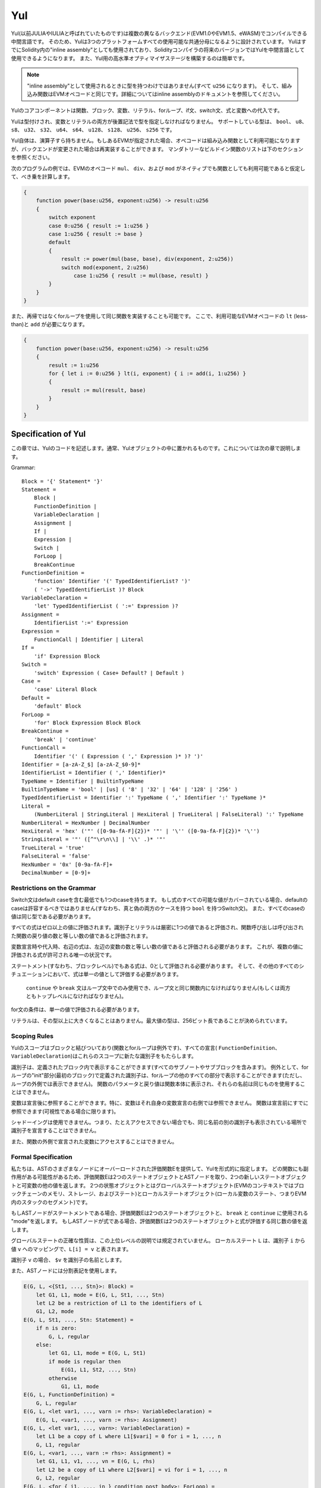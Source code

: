 ###
Yul
###

.. _yul:

.. index:: ! assembly, ! asm, ! evmasm, ! yul, julia, iulia

Yul(以前JULIAやIULIAと呼ばれていたものです)は複数の異なるバックエンド(EVM1.0やEVM1.5、eWASM)でコンパイルできる中間言語です。
そのため、Yulは3つのプラットフォームすべての使用可能な共通分母になるように設計されています。
YulはすでにSolidity内の"inline assembly"としても使用されており、Solidityコンパイラの将来のバージョンではYulを中間言語として使用できるようになります。
また、Yul用の高水準オプティマイザステージを構築するのは簡単です。

.. note::

    "inline assembly"として使用されるときに型を持つわけではありません(すべて ``u256`` になります)。
    そして、組み込み関数はEVMオペコードと同じです。詳細についてはinline assemblyのドキュメントを参照してください。

Yulのコアコンポーネントは関数、ブロック、変数、リテラル、forループ、if文、switch文、式と変数への代入です。

Yulは型付けされ、変数とリテラルの両方が後置記法で型を指定しなければなりません。
サポートしている型は、 ``bool``、 ``u8``、 ``s8``、 ``u32``、 ``s32``、 ``u64``、 ``s64``、 ``u128``、 ``s128``、 ``u256``、 ``s256`` です。

Yul自体は、演算子すら持ちません。もしあるEVMが指定された場合、オペコードは組み込み関数として利用可能になりますが、バックエンドが変更された場合は再実装することができます。
マンダトリーなビルドイン関数のリストは下のセクションを参照ください。

次のプログラムの例では、EVMのオペコード ``mul``、 ``div``、および ``mod`` がネイティブでも関数としても利用可能であると仮定して、べき乗を計算します。

.. code::

    {
        function power(base:u256, exponent:u256) -> result:u256
        {
            switch exponent
            case 0:u256 { result := 1:u256 }
            case 1:u256 { result := base }
            default
            {
                result := power(mul(base, base), div(exponent, 2:u256))
                switch mod(exponent, 2:u256)
                    case 1:u256 { result := mul(base, result) }
            }
        }
    }


また、再帰ではなくforループを使用して同じ関数を実装することも可能です。
ここで、利用可能なEVMオペコードの ``lt`` (less-than)と ``add`` が必要になります。

.. code::

    {
        function power(base:u256, exponent:u256) -> result:u256
        {
            result := 1:u256
            for { let i := 0:u256 } lt(i, exponent) { i := add(i, 1:u256) }
            {
                result := mul(result, base)
            }
        }
    }

Specification of Yul
====================

この章では、Yulのコードを記述します。通常、Yulオブジェクトの中に置かれるものです。これについては次の章で説明します。

Grammar::

    Block = '{' Statement* '}'
    Statement =
        Block |
        FunctionDefinition |
        VariableDeclaration |
        Assignment |
        If |
        Expression |
        Switch |
        ForLoop |
        BreakContinue
    FunctionDefinition =
        'function' Identifier '(' TypedIdentifierList? ')'
        ( '->' TypedIdentifierList )? Block
    VariableDeclaration =
        'let' TypedIdentifierList ( ':=' Expression )?
    Assignment =
        IdentifierList ':=' Expression
    Expression =
        FunctionCall | Identifier | Literal
    If =
        'if' Expression Block
    Switch =
        'switch' Expression ( Case+ Default? | Default )
    Case =
        'case' Literal Block
    Default =
        'default' Block
    ForLoop =
        'for' Block Expression Block Block
    BreakContinue =
        'break' | 'continue'
    FunctionCall =
        Identifier '(' ( Expression ( ',' Expression )* )? ')'
    Identifier = [a-zA-Z_$] [a-zA-Z_$0-9]*
    IdentifierList = Identifier ( ',' Identifier)*
    TypeName = Identifier | BuiltinTypeName
    BuiltinTypeName = 'bool' | [us] ( '8' | '32' | '64' | '128' | '256' )
    TypedIdentifierList = Identifier ':' TypeName ( ',' Identifier ':' TypeName )*
    Literal =
        (NumberLiteral | StringLiteral | HexLiteral | TrueLiteral | FalseLiteral) ':' TypeName
    NumberLiteral = HexNumber | DecimalNumber
    HexLiteral = 'hex' ('"' ([0-9a-fA-F]{2})* '"' | '\'' ([0-9a-fA-F]{2})* '\'')
    StringLiteral = '"' ([^"\r\n\\] | '\\' .)* '"'
    TrueLiteral = 'true'
    FalseLiteral = 'false'
    HexNumber = '0x' [0-9a-fA-F]+
    DecimalNumber = [0-9]+

Restrictions on the Grammar
---------------------------

Switch文はdefault caseを含む最低でも1つのcaseを持ちます。
もし式のすべての可能な値がカバーされている場合、defaultのcaseは許容するべきではありません(すなわち、真と偽の両方のケースを持つ ``bool`` を持つSwitch文)。
また、すべてのcaseの値は同じ型である必要があります。

すべての式はゼロ以上の値に評価されます。識別子とリテラルは厳密に1つの値であると評価され、関数呼び出しは呼び出された関数の戻り値の数と等しい数の値であると評価されます。

変数宣言時や代入時、右辺の式は、左辺の変数の数と等しい数の値であると評価される必要があります。
これが、複数の値に評価される式が許可される唯一の状況です。

ステートメント(すなわち、ブロックレベル)でもある式は、0として評価される必要があります。
そして、その他のすべてのシチュエーションにおいて、式は単一の値として評価する必要があります。

 ``continue`` や ``break`` 文はループ文中でのみ使用でき、ループ文と同じ関数内になければなりません(もしくは両方ともトップレベルになければなりません)。

for文の条件は、単一の値で評価される必要があります。

リテラルは、その型以上に大きくなることはありません。最大値の型は、256ビット長であることが決められています。

Scoping Rules
-------------

Yulのスコープはブロックと結びついており(関数とforループは例外です)、すべての宣言( ``FunctionDefinition``、 ``VariableDeclaration``)はこれらのスコープに新たな識別子をもたらします。

識別子は、定義されたブロック内で表示することができます(すべてのサブノートやサブブロックを含みます)。
例外として、forループの"init"部分(最初のブロック)で定義された識別子は、forループの他のすべての部分で表示することができます(ただし、ループの外側では表示できません)。
関数のパラメータと戻り値は関数本体に表示され、それらの名前は同じものを使用することはできません。

変数は宣言後に参照することができます。特に、変数はそれ自身の変数宣言の右側では参照できません。
関数は宣言前にすでに参照できます(可視性である場合に限ります)。

シャドーイングは使用できません。つまり、たとえアクセスできない場合でも、同じ名前の別の識別子も表示されている場所で識別子を宣言することはできません。

また、関数の外側で宣言された変数にアクセスすることはできません。

Formal Specification
--------------------

私たちは、ASTのさまざまなノードにオーバーロードされた評価関数Eを提供して、Yulを形式的に指定します。
どの関数にも副作用がある可能性があるため、評価関数Eは2つのステートオブジェクトとASTノードを取り、2つの新しいステートオブジェクトと可変数の他の値を返します。
2つの状態オブジェクトとはグローバルステートオブジェクト(EVMのコンテキストではブロックチェーンのメモリ、ストレージ、およびステート)とローカルステートオブジェクト(ローカル変数のステート、つまりEVM内のスタックのセグメント)です。

もしASTノードがステートメントである場合、評価関数Eは2つのステートオブジェクトと、 ``break`` と ``continue`` に使用される "mode"を返します。
もしASTノードが式である場合、評価関数Eは2つのステートオブジェクトと式が評価する同じ数の値を返します。

グローバルステートの正確な性質は、この上位レベルの説明では規定されていません。
ローカルステート ``L`` は、識別子 ``i`` から値 ``v`` へのマッピングで、``L[i] = v`` と表されます。

識別子 ``v`` の場合、 ``$v`` を識別子の名前とします。

また、ASTノードには分割表記を使用します。

.. code::

    E(G, L, <{St1, ..., Stn}>: Block) =
        let G1, L1, mode = E(G, L, St1, ..., Stn)
        let L2 be a restriction of L1 to the identifiers of L
        G1, L2, mode
    E(G, L, St1, ..., Stn: Statement) =
        if n is zero:
            G, L, regular
        else:
            let G1, L1, mode = E(G, L, St1)
            if mode is regular then
                E(G1, L1, St2, ..., Stn)
            otherwise
                G1, L1, mode
    E(G, L, FunctionDefinition) =
        G, L, regular
    E(G, L, <let var1, ..., varn := rhs>: VariableDeclaration) =
        E(G, L, <var1, ..., varn := rhs>: Assignment)
    E(G, L, <let var1, ..., varn>: VariableDeclaration) =
        let L1 be a copy of L where L1[$vari] = 0 for i = 1, ..., n
        G, L1, regular
    E(G, L, <var1, ..., varn := rhs>: Assignment) =
        let G1, L1, v1, ..., vn = E(G, L, rhs)
        let L2 be a copy of L1 where L2[$vari] = vi for i = 1, ..., n
        G, L2, regular
    E(G, L, <for { i1, ..., in } condition post body>: ForLoop) =
        if n >= 1:
            let G1, L1, mode = E(G, L, i1, ..., in)
            // 構文上の制限のため、modeは規則的でなければなりません
            let G2, L2, mode = E(G1, L1, for {} condition post body)
            // 構文上の制限のため、modeは規則的でなければなりません
            let L3 be the restriction of L2 to only variables of L
            G2, L3, regular
        else:
            let G1, L1, v = E(G, L, condition)
            if v is false:
                G1, L1, regular
            else:
                let G2, L2, mode = E(G1, L, body)
                if mode is break:
                    G2, L2, regular
                else:
                    G3, L3, mode = E(G2, L2, post)
                    E(G3, L3, for {} condition post body)
    E(G, L, break: BreakContinue) =
        G, L, break
    E(G, L, continue: BreakContinue) =
        G, L, continue
    E(G, L, <if condition body>: If) =
        let G0, L0, v = E(G, L, condition)
        if v is true:
            E(G0, L0, body)
        else:
            G0, L0, regular
    E(G, L, <switch condition case l1:t1 st1 ... case ln:tn stn>: Switch) =
        E(G, L, switch condition case l1:t1 st1 ... case ln:tn stn default {})
    E(G, L, <switch condition case l1:t1 st1 ... case ln:tn stn default st'>: Switch) =
        let G0, L0, v = E(G, L, condition)
        // i = 1 .. n
        // コンテキストに関係なくリテラルを評価します
        let _, _, v1 = E(G0, L0, l1)
        ...
        let _, _, vn = E(G0, L0, ln)
        if there exists smallest i such that vi = v:
            E(G0, L0, sti)
        else:
            E(G0, L0, st')

    E(G, L, <name>: Identifier) =
        G, L, L[$name]
    E(G, L, <fname(arg1, ..., argn)>: FunctionCall) =
        G1, L1, vn = E(G, L, argn)
        ...
        G(n-1), L(n-1), v2 = E(G(n-2), L(n-2), arg2)
        Gn, Ln, v1 = E(G(n-1), L(n-1), arg1)
        Let <function fname (param1, ..., paramn) -> ret1, ..., retm block>
        be the function of name $fname visible at the point of the call.
        Let L' be a new local state such that
        L'[$parami] = vi and L'[$reti] = 0 for all i.
        Let G'', L'', mode = E(Gn, L', block)
        G'', Ln, L''[$ret1], ..., L''[$retm]
    E(G, L, l: HexLiteral) = G, L, hexString(l),
        where hexString decodes l from hex and left-aligns it into 32 bytes
    E(G, L, l: StringLiteral) = G, L, utf8EncodeLeftAligned(l),
        where utf8EncodeLeftAligned performs a utf8 encoding of l
        and aligns it left into 32 bytes
    E(G, L, n: HexNumber) = G, L, hex(n)
        where hex is the hexadecimal decoding function
    E(G, L, n: DecimalNumber) = G, L, dec(n),
        where dec is the decimal decoding function

Type Conversion Functions
-------------------------

Yulは暗黙的型変換をサポートしていないため、明示的変換を提供するための関数が存在します。
大きな型からより小さな型へ変換するとき、オーバーフローの場合にruntime exceptionが発生する可能性があります。

以下の型間での変換の切り捨てがサポートされています:
 - ``bool``
 - ``u32``
 - ``u64``
 - ``u256``
 - ``s256``

これらのそれぞれに対して、型変換関数は、 ``u32tobool(x:u32) -> y:bool``、 ``u256tou32(x:u256) -> y:u32`` や ``s256tou256(x:s256) -> y:u256`` などといった ``<input_type>to<output_type>(x:<input_type>) -> y:<output_type>`` 形式のプロトタイプを持ちます。

.. note::

    ``u32tobool(x:u32) -> y:bool`` は ``y := not(iszerou256(x))`` として実行され、
    ``booltou32(x:bool) -> y:u32`` は ``switch x case true:bool { y := 1:u32 } case false:bool { y := 0:u32 }`` として実行されます。

Low-level Functions
-------------------

以下の関数が利用可能でなければなりません:

+---------------------------------------------------------------------------------------------------------------+
| *Logic*                                                                                                       |
+---------------------------------------------+-----------------------------------------------------------------+
| not(x:bool) -> z:bool                       | logical not                                                     |
+---------------------------------------------+-----------------------------------------------------------------+
| and(x:bool, y:bool) -> z:bool               | logical and                                                     |
+---------------------------------------------+-----------------------------------------------------------------+
| or(x:bool, y:bool) -> z:bool                | logical or                                                      |
+---------------------------------------------+-----------------------------------------------------------------+
| xor(x:bool, y:bool) -> z:bool               | xor                                                             |
+---------------------------------------------+-----------------------------------------------------------------+
| *Arithmetic*                                                                                                  |
+---------------------------------------------+-----------------------------------------------------------------+
| addu256(x:u256, y:u256) -> z:u256           | x + y                                                           |
+---------------------------------------------+-----------------------------------------------------------------+
| subu256(x:u256, y:u256) -> z:u256           | x - y                                                           |
+---------------------------------------------+-----------------------------------------------------------------+
| mulu256(x:u256, y:u256) -> z:u256           | x * y                                                           |
+---------------------------------------------+-----------------------------------------------------------------+
| divu256(x:u256, y:u256) -> z:u256           | x / y                                                           |
+---------------------------------------------+-----------------------------------------------------------------+
| divs256(x:s256, y:s256) -> z:s256           | x / y, for signed numbers in two's complement                   |
+---------------------------------------------+-----------------------------------------------------------------+
| modu256(x:u256, y:u256) -> z:u256           | x % y                                                           |
+---------------------------------------------+-----------------------------------------------------------------+
| mods256(x:s256, y:s256) -> z:s256           | x % y, for signed numbers in two's complement                   |
+---------------------------------------------+-----------------------------------------------------------------+
| signextendu256(i:u256, x:u256) -> z:u256    | sign extend from (i*8+7)th bit counting from least significant  |
+---------------------------------------------+-----------------------------------------------------------------+
| expu256(x:u256, y:u256) -> z:u256           | x to the power of y                                             |
+---------------------------------------------+-----------------------------------------------------------------+
| addmodu256(x:u256, y:u256, m:u256) -> z:u256| (x + y) % m with arbitrary precision arithmetic                 |
+---------------------------------------------+-----------------------------------------------------------------+
| mulmodu256(x:u256, y:u256, m:u256) -> z:u256| (x * y) % m with arbitrary precision arithmetic                 |
+---------------------------------------------+-----------------------------------------------------------------+
| ltu256(x:u256, y:u256) -> z:bool            | true if x < y, false otherwise                                  |
+---------------------------------------------+-----------------------------------------------------------------+
| gtu256(x:u256, y:u256) -> z:bool            | true if x > y, false otherwise                                  |
+---------------------------------------------+-----------------------------------------------------------------+
| lts256(x:s256, y:s256) -> z:bool            | true if x < y, false otherwise                                  |
|                                             | (for signed numbers in two's complement)                        |
+---------------------------------------------+-----------------------------------------------------------------+
| gts256(x:s256, y:s256) -> z:bool            | true if x > y, false otherwise                                  |
|                                             | (for signed numbers in two's complement)                        |
+---------------------------------------------+-----------------------------------------------------------------+
| equ256(x:u256, y:u256) -> z:bool            | true if x == y, false otherwise                                 |
+---------------------------------------------+-----------------------------------------------------------------+
| iszerou256(x:u256) -> z:bool                | true if x == 0, false otherwise                                 |
+---------------------------------------------+-----------------------------------------------------------------+
| notu256(x:u256) -> z:u256                   | ~x, every bit of x is negated                                   |
+---------------------------------------------+-----------------------------------------------------------------+
| andu256(x:u256, y:u256) -> z:u256           | bitwise and of x and y                                          |
+---------------------------------------------+-----------------------------------------------------------------+
| oru256(x:u256, y:u256) -> z:u256            | bitwise or of x and y                                           |
+---------------------------------------------+-----------------------------------------------------------------+
| xoru256(x:u256, y:u256) -> z:u256           | bitwise xor of x and y                                          |
+---------------------------------------------+-----------------------------------------------------------------+
| shlu256(x:u256, y:u256) -> z:u256           | logical left shift of x by y                                    |
+---------------------------------------------+-----------------------------------------------------------------+
| shru256(x:u256, y:u256) -> z:u256           | logical right shift of x by y                                   |
+---------------------------------------------+-----------------------------------------------------------------+
| sars256(x:s256, y:u256) -> z:u256           | arithmetic right shift of x by y                                |
+---------------------------------------------+-----------------------------------------------------------------+
| byte(n:u256, x:u256) -> v:u256              | nth byte of x, where the most significant byte is the 0th byte  |
|                                             | Cannot this be just replaced by and256(shr256(n, x), 0xff) and  |
|                                             | let it be optimised out by the EVM backend?                     |
+---------------------------------------------+-----------------------------------------------------------------+
| *Memory and storage*                                                                                          |
+---------------------------------------------+-----------------------------------------------------------------+
| mload(p:u256) -> v:u256                     | mem[p..(p+32))                                                  |
+---------------------------------------------+-----------------------------------------------------------------+
| mstore(p:u256, v:u256)                      | mem[p..(p+32)) := v                                             |
+---------------------------------------------+-----------------------------------------------------------------+
| mstore8(p:u256, v:u256)                     | mem[p] := v & 0xff    - only modifies a single byte             |
+---------------------------------------------+-----------------------------------------------------------------+
| sload(p:u256) -> v:u256                     | storage[p]                                                      |
+---------------------------------------------+-----------------------------------------------------------------+
| sstore(p:u256, v:u256)                      | storage[p] := v                                                 |
+---------------------------------------------+-----------------------------------------------------------------+
| msize() -> size:u256                        | size of memory, i.e. largest accessed memory index, albeit due  |
|                                             | due to the memory extension function, which extends by words,   |
|                                             | this will always be a multiple of 32 bytes                      |
+---------------------------------------------+-----------------------------------------------------------------+
| *Execution control*                                                                                           |
+---------------------------------------------+-----------------------------------------------------------------+
| create(v:u256, p:u256, n:u256)              | create new contract with code mem[p..(p+n)) and send v wei      |
|                                             | and return the new address                                      |
+---------------------------------------------+-----------------------------------------------------------------+
| create2(v:u256, p:u256, n:u256, s:u256)     | create new contract with code mem[p...(p+n)) at address         |
|                                             | keccak256(0xff . this . s . keccak256(mem[p...(p+n)))           |
|                                             | and send v wei and return the new address, where ``0xff`` is a  |
|                                             | 8 byte value, ``this`` is the current contract's address        |
|                                             | as a 20 byte value and ``s`` is a big-endian 256-bit value      |
+---------------------------------------------+-----------------------------------------------------------------+
| call(g:u256, a:u256, v:u256, in:u256,       | call contract at address a with input mem[in..(in+insize))      |
| insize:u256, out:u256,                      | providing g gas and v wei and output area                       |
| outsize:u256)                               | mem[out..(out+outsize)) returning 0 on error (eg. out of gas)   |
| -> r:u256                                   | and 1 on success                                                |
+---------------------------------------------+-----------------------------------------------------------------+
| callcode(g:u256, a:u256, v:u256, in:u256,   | identical to ``call`` but only use the code from a              |
| insize:u256, out:u256,                      | and stay in the context of the                                  |
| outsize:u256) -> r:u256                     | current contract otherwise                                      |
+---------------------------------------------+-----------------------------------------------------------------+
| delegatecall(g:u256, a:u256, in:u256,       | identical to ``callcode``,                                      |
| insize:u256, out:u256,                      | but also keep ``caller``                                        |
| outsize:u256) -> r:u256                     | and ``callvalue``                                               |
+---------------------------------------------+-----------------------------------------------------------------+
| abort()                                     | abort (equals to invalid instruction on EVM)                    |
+---------------------------------------------+-----------------------------------------------------------------+
| return(p:u256, s:u256)                      | end execution, return data mem[p..(p+s))                        |
+---------------------------------------------+-----------------------------------------------------------------+
| revert(p:u256, s:u256)                      | end execution, revert state changes, return data mem[p..(p+s))  |
+---------------------------------------------+-----------------------------------------------------------------+
| selfdestruct(a:u256)                        | end execution, destroy current contract and send funds to a     |
+---------------------------------------------+-----------------------------------------------------------------+
| log0(p:u256, s:u256)                        | log without topics and data mem[p..(p+s))                       |
+---------------------------------------------+-----------------------------------------------------------------+
| log1(p:u256, s:u256, t1:u256)               | log with topic t1 and data mem[p..(p+s))                        |
+---------------------------------------------+-----------------------------------------------------------------+
| log2(p:u256, s:u256, t1:u256, t2:u256)      | log with topics t1, t2 and data mem[p..(p+s))                   |
+---------------------------------------------+-----------------------------------------------------------------+
| log3(p:u256, s:u256, t1:u256, t2:u256,      | log with topics t, t2, t3 and data mem[p..(p+s))                |
| t3:u256)                                    |                                                                 |
+---------------------------------------------+-----------------------------------------------------------------+
| log4(p:u256, s:u256, t1:u256, t2:u256,      | log with topics t1, t2, t3, t4 and data mem[p..(p+s))           |
| t3:u256, t4:u256)                           |                                                                 |
+---------------------------------------------+-----------------------------------------------------------------+
| *State queries*                                                                                               |
+---------------------------------------------+-----------------------------------------------------------------+
| blockcoinbase() -> address:u256             | current mining beneficiary                                      |
+---------------------------------------------+-----------------------------------------------------------------+
| blockdifficulty() -> difficulty:u256        | difficulty of the current block                                 |
+---------------------------------------------+-----------------------------------------------------------------+
| blockgaslimit() -> limit:u256               | block gas limit of the current block                            |
+---------------------------------------------+-----------------------------------------------------------------+
| blockhash(b:u256) -> hash:u256              | hash of block nr b - only for last 256 blocks excluding current |
+---------------------------------------------+-----------------------------------------------------------------+
| blocknumber() -> block:u256                 | current block number                                            |
+---------------------------------------------+-----------------------------------------------------------------+
| blocktimestamp() -> timestamp:u256          | timestamp of the current block in seconds since the epoch       |
+---------------------------------------------+-----------------------------------------------------------------+
| txorigin() -> address:u256                  | transaction sender                                              |
+---------------------------------------------+-----------------------------------------------------------------+
| txgasprice() -> price:u256                  | gas price of the transaction                                    |
+---------------------------------------------+-----------------------------------------------------------------+
| gasleft() -> gas:u256                       | gas still available to execution                                |
+---------------------------------------------+-----------------------------------------------------------------+
| balance(a:u256) -> v:u256                   | wei balance at address a                                        |
+---------------------------------------------+-----------------------------------------------------------------+
| this() -> address:u256                      | address of the current contract / execution context             |
+---------------------------------------------+-----------------------------------------------------------------+
| caller() -> address:u256                    | call sender (excluding delegatecall)                            |
+---------------------------------------------+-----------------------------------------------------------------+
| callvalue() -> v:u256                       | wei sent together with the current call                         |
+---------------------------------------------+-----------------------------------------------------------------+
| calldataload(p:u256) -> v:u256              | call data starting from position p (32 bytes)                   |
+---------------------------------------------+-----------------------------------------------------------------+
| calldatasize() -> v:u256                    | size of call data in bytes                                      |
+---------------------------------------------+-----------------------------------------------------------------+
| calldatacopy(t:u256, f:u256, s:u256)        | copy s bytes from calldata at position f to mem at position t   |
+---------------------------------------------+-----------------------------------------------------------------+
| codesize() -> size:u256                     | size of the code of the current contract / execution context    |
+---------------------------------------------+-----------------------------------------------------------------+
| codecopy(t:u256, f:u256, s:u256)            | copy s bytes from code at position f to mem at position t       |
+---------------------------------------------+-----------------------------------------------------------------+
| extcodesize(a:u256) -> size:u256            | size of the code at address a                                   |
+---------------------------------------------+-----------------------------------------------------------------+
| extcodecopy(a:u256, t:u256, f:u256, s:u256) | like codecopy(t, f, s) but take code at address a               |
+---------------------------------------------+-----------------------------------------------------------------+
| extcodehash(a:u256)                         | code hash of address a                                          |
+---------------------------------------------+-----------------------------------------------------------------+
| *Others*                                                                                                      |
+---------------------------------------------+-----------------------------------------------------------------+
| discard(unused:bool)                        | discard value                                                   |
+---------------------------------------------+-----------------------------------------------------------------+
| discardu256(unused:u256)                    | discard value                                                   |
+---------------------------------------------+-----------------------------------------------------------------+
| splitu256tou64(x:u256) -> (x1:u64, x2:u64,  | split u256 to four u64's                                        |
| x3:u64, x4:u64)                             |                                                                 |
+---------------------------------------------+-----------------------------------------------------------------+
| combineu64tou256(x1:u64, x2:u64, x3:u64,    | combine four u64's into a single u256                           |
| x4:u64) -> (x:u256)                         |                                                                 |
+---------------------------------------------+-----------------------------------------------------------------+
| keccak256(p:u256, s:u256) -> v:u256         | keccak(mem[p...(p+s)))                                          |
+---------------------------------------------+-----------------------------------------------------------------+
| *Object access*                             |                                                                 |
+---------------------------------------------+-----------------------------------------------------------------+
| datasize(name:string) -> size:u256          | size of the data object in bytes, name has to be string literal |
+---------------------------------------------+-----------------------------------------------------------------+
| dataoffset(name:string) -> offset:u256      | offset of the data object inside the data area in bytes,        |
|                                             | name has to be string literal                                   |
+---------------------------------------------+-----------------------------------------------------------------+
| datacopy(dst:u256, src:u256, len:u256)      | copy len bytes from the data area starting at offset src bytes  |
|                                             | to memory at position dst                                       |
+---------------------------------------------+-----------------------------------------------------------------+

Backends
--------

バックエンドやターゲットはYulから特定のバイトコードへのtranslatorとなります。各バックエンドは、バックエンドの名前を接頭辞として持つ関数を公開することができます。
また、バックエンドのために ``evm`` と ``ewasm`` の接頭辞を予約語としています。

Backend: EVM
------------

EVMターゲットは ``evm_`` 接頭辞で公開されているすべての基底のEVMオペコードを持ちます。

Backend: "EVM 1.5"
------------------

TBD

Backend: eWASM
--------------

TBD

Specification of Yul Object
===========================

Yulオブジェクトは、名前付きコードとデータセクションをグループ化するために使用されます。
関数 ``datasize`` 、 ``dataoffset`` および ``datacopy`` は、コード内からこれらのセクションにアクセスするために使用できます。
また、16進数エンコーディングでデータを指定し、ネイティブエンコーディングで通常の文字列を指定するために16進数の文字列を使用できます。
コードの場合、 ``datacopy`` はassembled binary representationにアクセスします。

Grammar::

    Object = 'object' StringLiteral '{' Code ( Object | Data )* '}'
    Code = 'code' Block
    Data = 'data' StringLiteral ( HexLiteral | StringLiteral )
    HexLiteral = 'hex' ('"' ([0-9a-fA-F]{2})* '"' | '\'' ([0-9a-fA-F]{2})* '\'')
    StringLiteral = '"' ([^"\r\n\\] | '\\' .)* '"'

以上において、``Block`` は前の章で説明したYulコード文法の ``Block`` を表します。

Yulオブジェクトの例を以下に示します:

.. code::

    // コードは単一のオブジェクトで構成されています。単一の "code"ノードはオブジェクトのコードです。
    // すべての（他の）名前付きオブジェクトまたはデータセクションはシリアライズされ、
    // 特別な組み込み関数 datacopy/dataoffset/datasize にアクセスできるようになります。    
    // ネストされたオブジェクトへのアクセスは ``.`` を使って名前を結合することによって可能です。
    // 現在のオブジェクト、現在のオブジェクト内のサブオブジェクト、およびデータ項目は、ネストアクセスなしでスコープ内にあります。
    object "Contract1" {
        code {
            // 最初に "runtime.Contract2" を作成します
            let size = datasize("runtime.Contract2")
            let offset = allocate(size)
            // 以下はeWASMの場合はmemory-> memory、
            // EVMの場合は "runtime.Contract2"のコードコピーになります
            datacopy(offset, dataoffset("runtime.Contract2"), size)
            // コンストラクタパラメータは単一値0x1234になります
            mstore(add(offset, size), 0x1234)
            create(offset, add(size, 32))

            // これでランタイムオブジェクトを返すようになりました（これはコンストラクタコードです）
            size := datasize("runtime")
            offset := allocate(size)
            // 以下はeWASMの場合はmemory-> memory、EVMの場合はcodecopyになります。
            datacopy(offset, dataoffset("runtime"), size)
            return(offset, size)
        }

        data "Table2" hex"4123"

        object "runtime" {
            code {
                // ランタイムコード

                let size = datasize("Contract2")
                let offset = allocate(size)
                // 以下はeWASMの場合はmemory-> memory、EVMの場合はcodecopyになります。
                datacopy(offset, dataoffset("Contract2"), size)
                // コンストラクタパラメータは単一値0x1234になります
                mstore(add(offset, size), 0x1234)
                create(offset, add(size, 32))
            }

            // 埋め込みオブジェクト。ユースケースとして、オブジェクト外においてファクトリコントラクトであり、
            // Contract2がファクトリによって作成されるコードです。
            object "Contract2" {
                code {
                    // コード...
                }

                object "runtime" {
                    code {
                        // コード...
                    }
                 }

                 data "Table1" hex"4123"
            }
        }
    }
